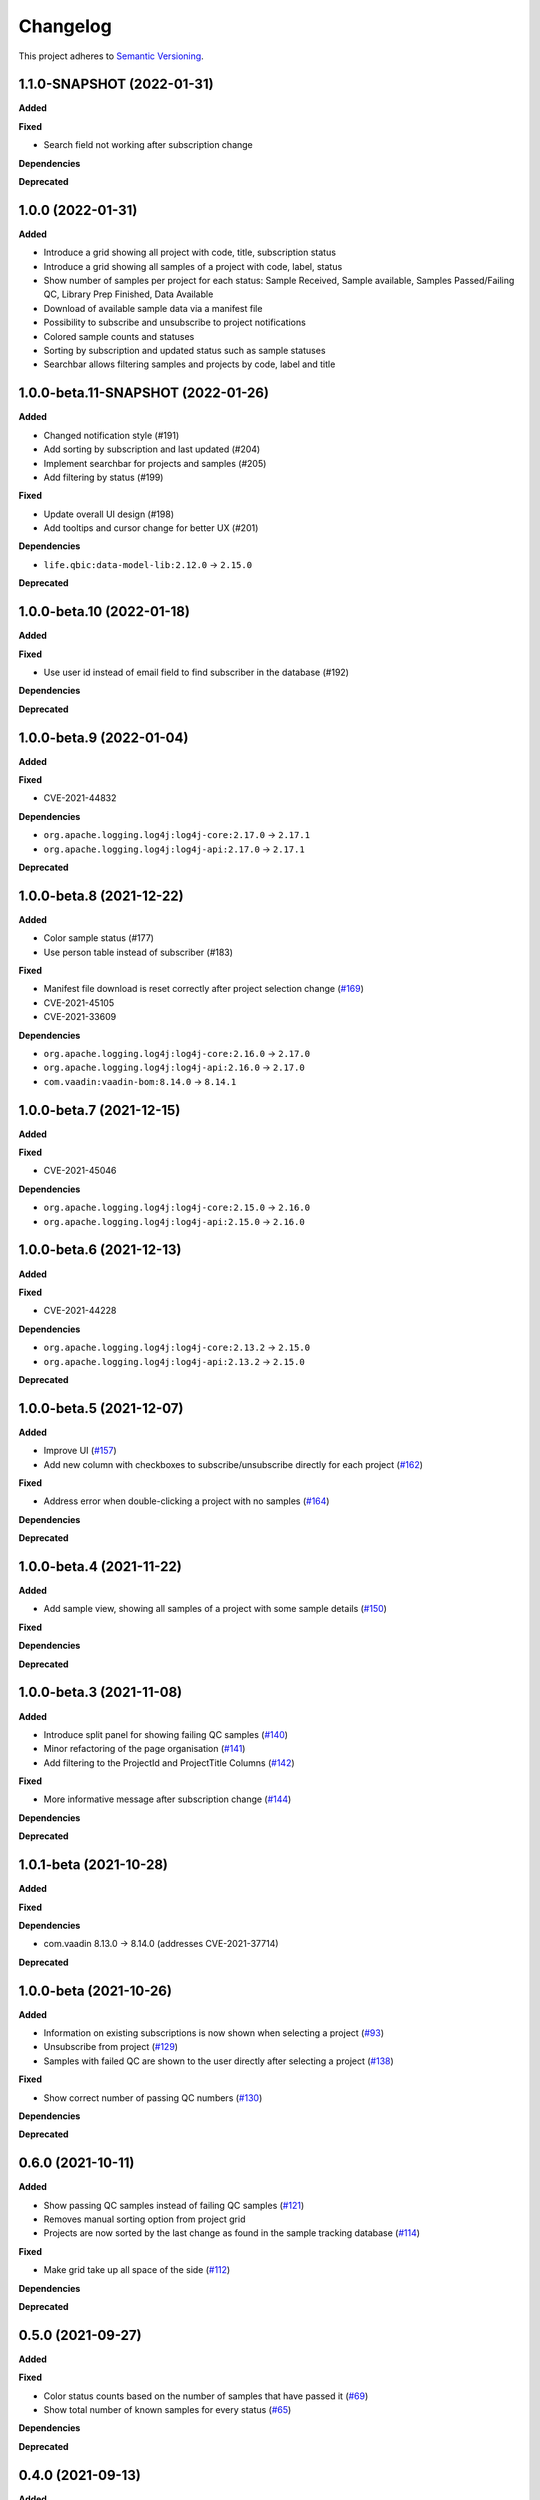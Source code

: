==========
Changelog
==========

This project adheres to `Semantic Versioning <https://semver.org/>`_.

1.1.0-SNAPSHOT (2022-01-31)
---------------------------

**Added**

**Fixed**

* Search field not working after subscription change

**Dependencies**

**Deprecated**

1.0.0 (2022-01-31)
---------------------------

**Added**

* Introduce a grid showing all project with code, title, subscription status

* Introduce a grid showing all samples of a project with code, label, status

* Show number of samples per project for each status: Sample Received, Sample available, Samples Passed/Failing QC, Library Prep Finished, Data Available

* Download of available sample data via a manifest file

* Possibility to subscribe and unsubscribe to project notifications

* Colored sample counts and statuses

* Sorting by subscription and updated status such as sample statuses

* Searchbar allows filtering samples and projects by code, label and title


1.0.0-beta.11-SNAPSHOT (2022-01-26)
---------------------------

**Added**

* Changed notification style (#191)

* Add sorting by subscription and last updated (#204)

* Implement searchbar for projects and samples (#205)

* Add filtering by status (#199)

**Fixed**

* Update overall UI design (#198)

* Add tooltips and cursor change for better UX (#201)

**Dependencies**

* ``life.qbic:data-model-lib:2.12.0`` -> ``2.15.0``

**Deprecated**

1.0.0-beta.10 (2022-01-18)
---------------------------

**Added**

**Fixed**

* Use user id instead of email field to find subscriber in the database (#192)

**Dependencies**

**Deprecated**

1.0.0-beta.9 (2022-01-04)
---------------------------

**Added**

**Fixed**

* CVE-2021-44832

**Dependencies**

* ``org.apache.logging.log4j:log4j-core:2.17.0`` -> ``2.17.1``
* ``org.apache.logging.log4j:log4j-api:2.17.0`` -> ``2.17.1``

**Deprecated**

1.0.0-beta.8 (2021-12-22)
---------------------------

**Added**

* Color sample status (#177)

* Use person table instead of subscriber (#183)

**Fixed**

* Manifest file download is reset correctly after project selection change (`#169 <https://github.com/qbicsoftware/sample-tracking-status-overview/pull/169>`_)

* CVE-2021-45105

* CVE-2021-33609

**Dependencies**

* ``org.apache.logging.log4j:log4j-core:2.16.0`` -> ``2.17.0``

* ``org.apache.logging.log4j:log4j-api:2.16.0`` -> ``2.17.0``

* ``com.vaadin:vaadin-bom:8.14.0`` -> ``8.14.1``

1.0.0-beta.7 (2021-12-15)
---------------------------

**Added**

**Fixed**

* CVE-2021-45046

**Dependencies**

* ``org.apache.logging.log4j:log4j-core:2.15.0`` -> ``2.16.0``

* ``org.apache.logging.log4j:log4j-api:2.15.0`` -> ``2.16.0``

1.0.0-beta.6 (2021-12-13)
---------------------------

**Added**

**Fixed**

* CVE-2021-44228

**Dependencies**

* ``org.apache.logging.log4j:log4j-core:2.13.2`` -> ``2.15.0``

* ``org.apache.logging.log4j:log4j-api:2.13.2`` -> ``2.15.0``

**Deprecated**

1.0.0-beta.5 (2021-12-07)
---------------------------

**Added**

* Improve UI (`#157 <https://github.com/qbicsoftware/sample-tracking-status-overview/issues/157>`_)

* Add new column with checkboxes to subscribe/unsubscribe directly for each project (`#162 <https://github.com/qbicsoftware/sample-tracking-status-overview/issues/162>`_)

**Fixed**

* Address error when double-clicking a project with no samples (`#164 <https://github.com/qbicsoftware/sample-tracking-status-overview/pull/164>`_)

**Dependencies**

**Deprecated**

1.0.0-beta.4 (2021-11-22)
---------------------------

**Added**

* Add sample view, showing all samples of a project with some sample details (`#150 <https://github.com/qbicsoftware/sample-tracking-status-overview/issues/150>`_)

**Fixed**

**Dependencies**

**Deprecated**

1.0.0-beta.3 (2021-11-08)
---------------------------

**Added**

* Introduce split panel for showing failing QC samples (`#140 <https://github.com/qbicsoftware/sample-tracking-status-overview/issues/140>`_)

* Minor refactoring of the page organisation (`#141 <https://github.com/qbicsoftware/sample-tracking-status-overview/pull/141>`_)

* Add filtering to the ProjectId and ProjectTitle Columns (`#142 <https://github.com/qbicsoftware/sample-tracking-status-overview/pull/142>`_)

**Fixed**

* More informative message after subscription change (`#144 <https://github.com/qbicsoftware/sample-tracking-status-overview/pull/141>`_)

**Dependencies**

**Deprecated**

1.0.1-beta (2021-10-28)
---------------------------

**Added**

**Fixed**

**Dependencies**

* com.vaadin 8.13.0 -> 8.14.0 (addresses CVE-2021-37714)

**Deprecated**


1.0.0-beta (2021-10-26)
---------------------------

**Added**

* Information on existing subscriptions is now shown when selecting a project (`#93 <https://github.com/qbicsoftware/sample-tracking-status-overview/issues/93>`_)

* Unsubscribe from project (`#129 <https://github.com/qbicsoftware/sample-tracking-status-overview/issues/129>`_)

* Samples with failed QC are shown to the user directly after selecting a project (`#138 <https://github.com/qbicsoftware/sample-tracking-status-overview/pull/138>`_)

**Fixed**

* Show correct number of passing QC numbers (`#130 <https://github.com/qbicsoftware/sample-tracking-status-overview/pull/130>`_)

**Dependencies**

**Deprecated**


0.6.0 (2021-10-11)
------------------

**Added**

* Show passing QC samples instead of failing QC samples (`#121 <https://github.com/qbicsoftware/sample-tracking-status-overview/pull/121>`_)

* Removes manual sorting option from project grid

* Projects are now sorted by the last change as found in the sample tracking database  (`#114 <https://github.com/qbicsoftware/sample-tracking-status-overview/pull/114>`_)

**Fixed**

* Make grid take up all space of the side (`#112 <https://github.com/qbicsoftware/sample-tracking-status-overview/pull/112>`_)

**Dependencies**

**Deprecated**


0.5.0 (2021-09-27)
------------------

**Added**

**Fixed**

* Color status counts based on the number of samples that have passed it (`#69 <https://github.com/qbicsoftware/sample-tracking-status-overview/issues/69>`_)

* Show total number of known samples for every status (`#65 <https://github.com/qbicsoftware/sample-tracking-status-overview/issues/65>`_)

**Dependencies**

**Deprecated**


0.4.0 (2021-09-13)
------------------

**Added**

* List failing QC samples for single projects (`#77 <https://github.com/qbicsoftware/sample-tracking-status-overview/pull/77>`_)

* Count of samples that finished library prep is shown (`#89 <https://github.com/qbicsoftware/sample-tracking-status-overview/pull/89>`_)

* Enable user to subscribe to individual projects (`#84 <https://github.com/qbicsoftware/sample-tracking-status-overview/pull/84>`_)

**Fixed**

* Remove possibility of duplicate subscription of user per project (`#95 <https://github.com/qbicsoftware/sample-tracking-status-overview/pull/95>`_)

**Dependencies**

**Deprecated**


0.3.0 (2021-08-30)
------------------

**Added**

* Count of available sample data is shown (`#58 <https://github.com/qbicsoftware/sample-tracking-status-overview/pull/58>`_)

* Count of samples that failed QC is shown (`#51 <https://github.com/qbicsoftware/sample-tracking-status-overview/pull/51>`_)

* Download of available samples is possible as a manifest file (`#54 <https://github.com/qbicsoftware/sample-tracking-status-overview/pull/54>`_)

**Fixed**

**Dependencies**

**Deprecated**


0.2.1 (2021-07-20)
------------------

**Added**

**Fixed**

* The correct authentication provider is now used.

**Dependencies**

**Deprecated**


0.2.0 (2021-07-20)
------------------

**Added**

* Received samples are now counted (`#41 <https://github.com/qbicsoftware/sample-tracking-status-overview/pull/41>`_)

* Use case counting all samples of a project and the subset of samples having been received at the lab  (`#38 <https://github.com/qbicsoftware/sample-tracking-status-overview/pull/38>`_)

* Add a logging facade to be used in the business domain. (`#40 <https://github.com/qbicsoftware/sample-tracking-status-overview/pull/40>`_)

* Add a database connector for the sample tracking database. (`#39 <https://github.com/qbicsoftware/sample-tracking-status-overview/pull/39>`_)

* Shows the number of received sample to each customer (`#36 <https://github.com/qbicsoftware/sample-tracking-status-overview/pull/36>`_)

* Add resource service for project sample status counts. (`#34 <https://github.com/qbicsoftware/sample-tracking-status-overview/pull/34>`_)

* Interface for counting samples and received samples given a project code

* Add resource service for project samples status list. (`#34 <https://github.com/qbicsoftware/sample-tracking-status-overview/pull/34>`_)

**Fixed**

**Dependencies**

* Add ``org.apache.commons:commons-dbcp2:2.7.0``

* Add ``mysql:mysql-connector-java:8.0.25``


**Deprecated**


0.1.0 (2021-07-07)
------------------

**Added**

* Introduce user notifications (`#29 <https://github.com/qbicsoftware/sample-tracking-status-overview/pull/29>`_)

* Introduce a grid showing all project codes and titles for a user (`#27 <https://github.com/qbicsoftware/sample-tracking-status-overview/pull/27>`_)

* Add functionality to load projects for a given user (`#25 <https://github.com/qbicsoftware/sample-tracking-status-overview/pull/25>`_)

* Provide the authentication provider id with the user information

* Add a mechanism for in app communication between components (`#23 <https://github.com/qbicsoftware/sample-tracking-status-overview/pull/23>`_)

* Provides a ``life.qbic.portal.sampletracking.system.SystemContext`` class, that provides the current logged in user (`#21 <https://github.com/qbicsoftware/sample-tracking-status-overview/pull/21>`_)

* Github workflow that checks that the changelog has been updated

* Created the project using cookietemple

**Fixed**

**Dependencies**

**Deprecated**
